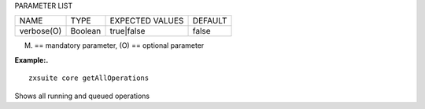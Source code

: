 
PARAMETER LIST

+-----------------+-----------------+-----------------+-----------------+
| NAME            | TYPE            | EXPECTED VALUES | DEFAULT         |
+-----------------+-----------------+-----------------+-----------------+
| verbose(O)      | Boolean         | true|false      | false           |
+-----------------+-----------------+-----------------+-----------------+

(M) == mandatory parameter, (O) == optional parameter

**Example:.**

::

   zxsuite core getAllOperations

Shows all running and queued operations
